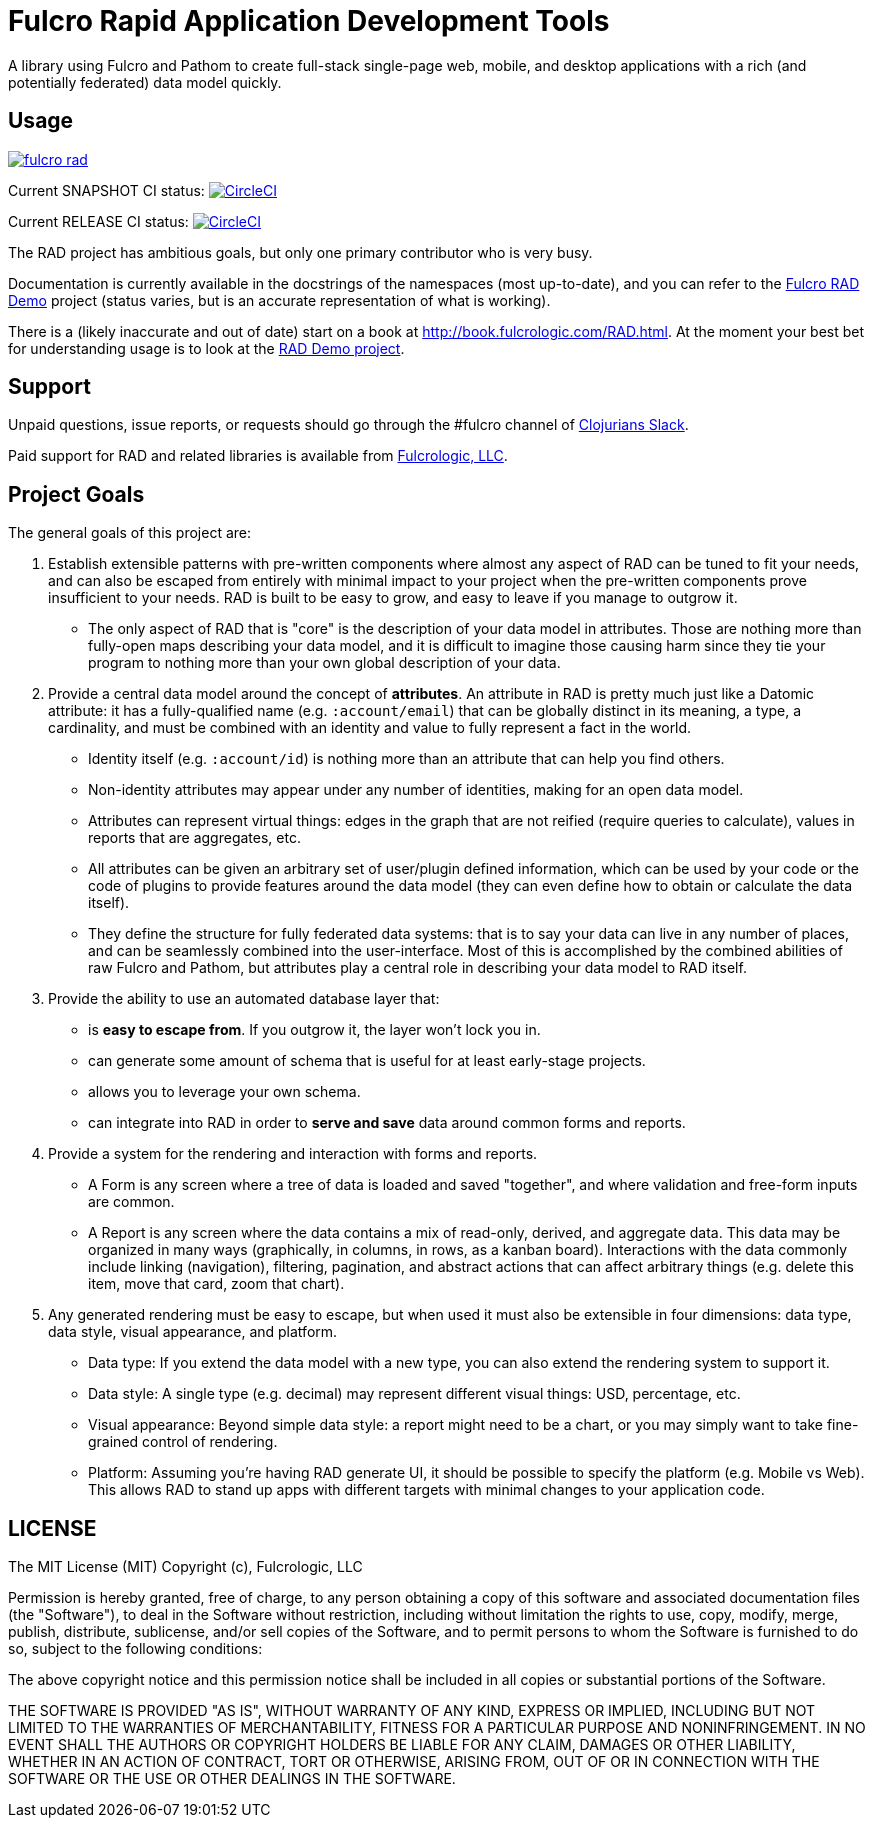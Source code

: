 = Fulcro Rapid Application Development Tools

A library using Fulcro and Pathom to create full-stack single-page web, mobile, and
desktop applications with a rich (and potentially federated) data model quickly.

== Usage

image:https://img.shields.io/clojars/v/com.fulcrologic/fulcro-rad.svg[link=https://clojars.org/com.fulcrologic/fulcro-rad]

Current SNAPSHOT CI status:
image:https://circleci.com/gh/fulcrologic/fulcro-rad/tree/develop.svg?style=svg["CircleCI", link="https://circleci.com/gh/fulcrologic/fulcro-rad/tree/develop"]

Current RELEASE CI status:
image:https://circleci.com/gh/fulcrologic/fulcro-rad/tree/master.svg?style=svg["CircleCI", link="https://circleci.com/gh/fulcrologic/fulcro-rad/tree/master"]

The RAD project has ambitious goals, but only one primary contributor who is very busy.

Documentation is currently available in the docstrings of the namespaces (most up-to-date), and you can refer to the
https://github.com/fulcrologic/fulcro-rad-demo[Fulcro RAD Demo] project (status varies, but is an accurate representation
of what is working).

There is a (likely inaccurate and out of date) start on a book at http://book.fulcrologic.com/RAD.html.
At the moment your best bet for understanding usage is to look at the https://github.com/fulcrologic/fulcro-rad-demo[RAD Demo project].

== Support

Unpaid questions, issue reports, or requests should go through the #fulcro channel of http://clojurians.net/[Clojurians Slack].

Paid support for RAD and related libraries is available from http://www.fulcrologic.com[Fulcrologic, LLC].

== Project Goals

The general goals of this project are:

. Establish extensible patterns with pre-written components where almost any aspect of RAD can be tuned to fit your
needs, and can also be escaped from entirely with minimal impact to your project when the pre-written
components prove insufficient to your needs. RAD is built to be easy to grow, and easy to leave if you manage to outgrow it.
** The only aspect of RAD that is "core" is the description of your data model in attributes. Those are
nothing more than fully-open maps describing your data model, and it is difficult to imagine those causing harm since
they tie your program to nothing more than your own global description of your data.
. Provide a central data model around the concept of *attributes*. An attribute in RAD is pretty much just like
a Datomic attribute: it has a fully-qualified name (e.g. `:account/email`) that can be globally distinct in its meaning,
a type, a cardinality, and must be combined with an identity and value to fully represent a fact in the world.
** Identity itself (e.g. `:account/id`) is nothing more than an attribute that can help you find others.
** Non-identity attributes may appear under any number of identities, making for an open data model.
** Attributes can represent virtual things: edges in the graph that are not reified (require queries to calculate),
   values in reports that are aggregates, etc.
** All attributes can be given an arbitrary set of user/plugin defined information, which can be used by your code
or the code of plugins to provide features around the data model (they can even define how to obtain or calculate the data itself).
** They define the structure for fully federated data systems: that is to say your data can live in any number of places,
and can be seamlessly combined into the user-interface. Most of this is accomplished by the combined abilities of
raw Fulcro and Pathom, but attributes play a central role in describing your data model to RAD itself.
. Provide the ability to use an automated database layer that:
** is *easy to escape from*. If you outgrow it, the layer won't lock you in.
** can generate some amount of schema that is useful for at least early-stage projects.
** allows you to leverage your own schema.
** can integrate into RAD in order to *serve and save* data around common forms and reports.
. Provide a system for the rendering and interaction with forms and reports.
** A Form is any screen where a tree of data is loaded and saved "together", and where validation and free-form inputs are
common.
** A Report is any screen where the data contains a mix of read-only, derived, and aggregate data. This data may be
organized in many ways (graphically, in columns, in rows, as a kanban board). Interactions with the data commonly include
linking (navigation), filtering, pagination, and abstract actions that can affect arbitrary things (e.g. delete this item,
move that card, zoom that chart).
. Any generated rendering must be easy to escape, but when used it must also be extensible in four dimensions: data type,
  data style, visual appearance, and platform.
** Data type: If you extend the data model with a new type, you can also extend the rendering system to support it.
** Data style: A single type (e.g. decimal) may represent different visual things: USD, percentage, etc.
** Visual appearance: Beyond simple data style: a report might need to be a chart, or you may simply want to take
fine-grained control of rendering.
** Platform: Assuming you're having RAD generate UI, it should be possible to specify the platform (e.g. Mobile vs Web).
This allows RAD to stand up apps with different targets with minimal changes to your application code.

== LICENSE

The MIT License (MIT)
Copyright (c), Fulcrologic, LLC

Permission is hereby granted, free of charge, to any person obtaining a copy of this software and associated
documentation files (the "Software"), to deal in the Software without restriction, including without limitation the
rights to use, copy, modify, merge, publish, distribute, sublicense, and/or sell copies of the Software, and to permit
persons to whom the Software is furnished to do so, subject to the following conditions:

The above copyright notice and this permission notice shall be included in all copies or substantial portions of the
Software.

THE SOFTWARE IS PROVIDED "AS IS", WITHOUT WARRANTY OF ANY KIND, EXPRESS OR IMPLIED, INCLUDING BUT NOT LIMITED TO THE
WARRANTIES OF MERCHANTABILITY, FITNESS FOR A PARTICULAR PURPOSE AND NONINFRINGEMENT. IN NO EVENT SHALL THE AUTHORS OR
COPYRIGHT HOLDERS BE LIABLE FOR ANY CLAIM, DAMAGES OR OTHER LIABILITY, WHETHER IN AN ACTION OF CONTRACT, TORT OR
OTHERWISE, ARISING FROM, OUT OF OR IN CONNECTION WITH THE SOFTWARE OR THE USE OR OTHER DEALINGS IN THE SOFTWARE.

